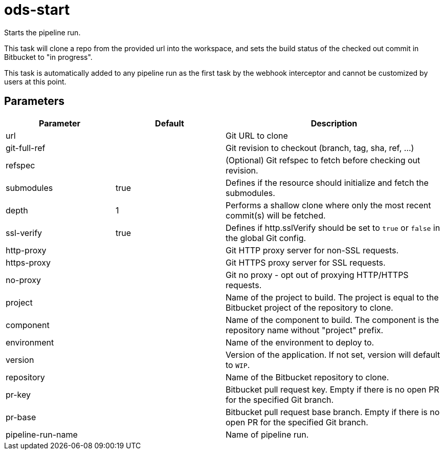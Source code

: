 // Document generated by internal/documentation/tasks.go from template.adoc.tmpl; DO NOT EDIT.

= ods-start

Starts the pipeline run.

This task will clone a repo from the provided url into the workspace, and
sets the build status of the checked out commit in Bitbucket to "in progress".

This task is automatically added to any pipeline run as the first task
by the webhook interceptor and cannot be customized by users at this point.


== Parameters

[cols="1,1,2"]
|===
| Parameter | Default | Description


| url
| 
| Git URL to clone


| git-full-ref
| 
| Git revision to checkout (branch, tag, sha, ref, ...)


| refspec
| 
| (Optional) Git refspec to fetch before checking out revision.


| submodules
| true
| Defines if the resource should initialize and fetch the submodules.


| depth
| 1
| Performs a shallow clone where only the most recent commit(s) will be fetched.


| ssl-verify
| true
| Defines if http.sslVerify should be set to `true` or `false` in the global Git config.


| http-proxy
| 
| Git HTTP proxy server for non-SSL requests.


| https-proxy
| 
| Git HTTPS proxy server for SSL requests.


| no-proxy
| 
| Git no proxy - opt out of proxying HTTP/HTTPS requests.


| project
| 
| Name of the project to build. The project is equal to the Bitbucket project of the repository to clone.


| component
| 
| Name of the component to build. The component is the repository name without "project" prefix.


| environment
| 
| Name of the environment to deploy to.


| version
| 
| Version of the application. If not set, version will default to `WIP`.


| repository
| 
| Name of the Bitbucket repository to clone.


| pr-key
| 
| Bitbucket pull request key. Empty if there is no open PR for the specified Git branch.


| pr-base
| 
| Bitbucket pull request base branch. Empty if there is no open PR for the specified Git branch.


| pipeline-run-name
| 
| Name of pipeline run.

|===
